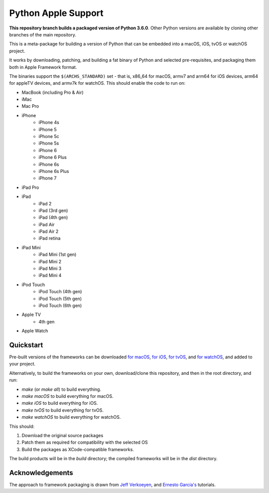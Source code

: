 Python Apple Support
====================

**This repository branch builds a packaged version of Python 3.6.0**.
Other Python versions are available by cloning other branches of the main
repository.

This is a meta-package for building a version of Python that can be embedded
into a macOS, iOS, tvOS or watchOS project.

It works by downloading, patching, and building a fat binary of Python and
selected pre-requisites, and packaging them both in Apple Framework format.

The binaries support the ``$(ARCHS_STANDARD)`` set - that is, x86_64 for
macOS, armv7 and arm64 for iOS devices, arm64 for appleTV devices, and armv7k
for watchOS. This should enable the code to run on:

* MacBook (including Pro & Air)
* iMac
* Mac Pro
* iPhone
    - iPhone 4s
    - iPhone 5
    - iPhone 5c
    - iPhone 5s
    - iPhone 6
    - iPhone 6 Plus
    - iPhone 6s
    - iPhone 6s Plus
    - iPhone 7
* iPad Pro
* iPad
    - iPad 2
    - iPad (3rd gen)
    - iPad (4th gen)
    - iPad Air
    - iPad Air 2
    - iPad retina
* iPad Mini
    - iPad Mini (1st gen)
    - iPad Mini 2
    - iPad Mini 3
    - iPad Mini 4
* iPod Touch
    - iPod Touch (4th gen)
    - iPod Touch (5th gen)
    - iPod Touch (6th gen)
* Apple TV
    - 4th gen
* Apple Watch

Quickstart
----------

Pre-built versions of the frameworks can be downloaded `for macOS`_, `for
iOS`_, `for tvOS`_, and `for watchOS`_, and added to your project.

Alternatively, to build the frameworks on your own, download/clone this
repository, and then in the root directory, and run:

* `make` (or `make all`) to build everything.
* `make macOS` to build everything for macOS.
* `make iOS` to build everything for iOS.
* `make tvOS` to build everything for tvOS.
* `make watchOS` to build everything for watchOS.

This should:

1. Download the original source packages
2. Patch them as required for compatibility with the selected OS
3. Build the packages as XCode-compatible frameworks.

The build products will be in the `build` directory; the compiled frameworks
will be in the `dist` directory.

.. _for macOS: https://github.com/pybee/Python-Apple-support/releases/download/3.6-b1/Python-3.6-macOS-support.b1.tar.gz
.. _for iOS: https://github.com/pybee/Python-Apple-support/releases/download/3.6-b1/Python-3.6-iOS-support.b1.tar.gz
.. _for tvOS: https://github.com/pybee/Python-Apple-support/releases/download/3.6-b1/Python-3.6-tvOS-support.b1.tar.gz
.. _for watchOS: https://github.com/pybee/Python-Apple-support/releases/download/3.6-b1/Python-3.6-watchOS-support.b1.tar.gz

Acknowledgements
----------------

The approach to framework packaging is drawn from `Jeff Verkoeyen`_, and
`Ernesto García's`_ tutorials.

.. _Jeff Verkoeyen: https://github.com/jverkoey/iOS-Framework
.. _Ernesto García's: http://www.raywenderlich.com/41377/creating-a-static-library-in-ios-tutorial
